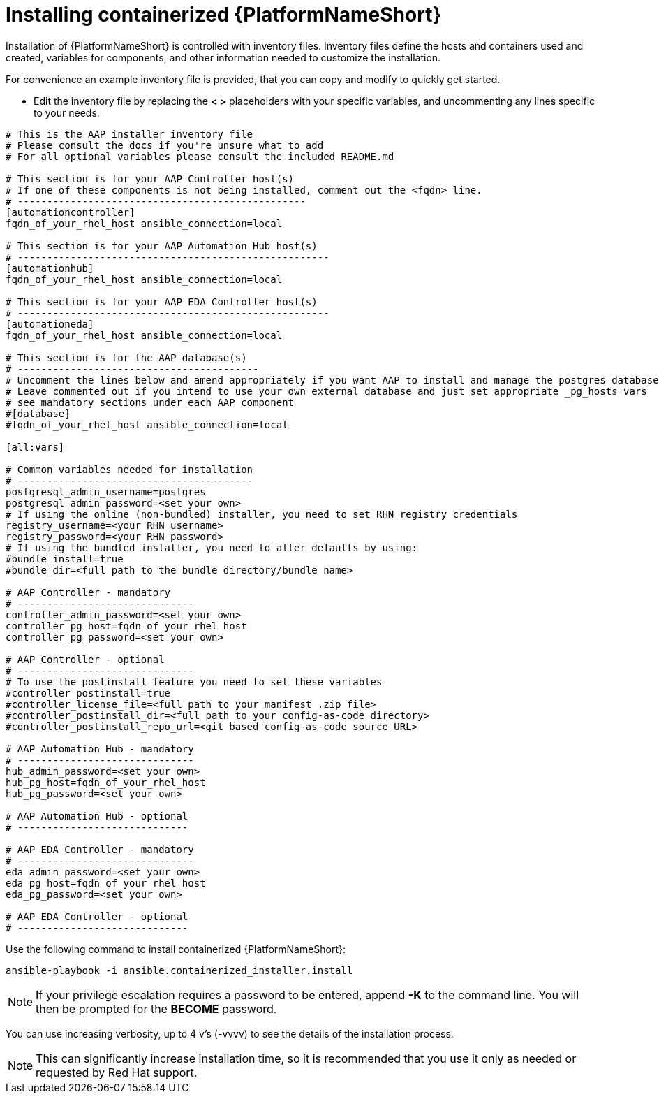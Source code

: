 :_content-type: PROCEDURE

[id="installing-containerized-aap_{context}"]

= Installing containerized {PlatformNameShort}

[role="_abstract"]


Installation of {PlatformNameShort} is controlled with inventory files. Inventory files define the hosts and containers used and created, variables for components, and other information needed to customize the installation.

For convenience an example inventory file is provided, that you can copy and modify to quickly get started.

* Edit the inventory file by replacing the *< >* placeholders with your specific variables, and uncommenting any lines specific to your needs.


----
# This is the AAP installer inventory file
# Please consult the docs if you're unsure what to add
# For all optional variables please consult the included README.md

# This section is for your AAP Controller host(s)
# If one of these components is not being installed, comment out the <fqdn> line.
# -------------------------------------------------
[automationcontroller]
fqdn_of_your_rhel_host ansible_connection=local

# This section is for your AAP Automation Hub host(s)
# -----------------------------------------------------
[automationhub]
fqdn_of_your_rhel_host ansible_connection=local

# This section is for your AAP EDA Controller host(s)
# -----------------------------------------------------
[automationeda]
fqdn_of_your_rhel_host ansible_connection=local

# This section is for the AAP database(s)
# -----------------------------------------
# Uncomment the lines below and amend appropriately if you want AAP to install and manage the postgres databases
# Leave commented out if you intend to use your own external database and just set appropriate _pg_hosts vars
# see mandatory sections under each AAP component
#[database]
#fqdn_of_your_rhel_host ansible_connection=local

[all:vars]

# Common variables needed for installation
# ----------------------------------------
postgresql_admin_username=postgres
postgresql_admin_password=<set your own>
# If using the online (non-bundled) installer, you need to set RHN registry credentials
registry_username=<your RHN username>
registry_password=<your RHN password>
# If using the bundled installer, you need to alter defaults by using:
#bundle_install=true
#bundle_dir=<full path to the bundle directory/bundle name>

# AAP Controller - mandatory
# ------------------------------
controller_admin_password=<set your own>
controller_pg_host=fqdn_of_your_rhel_host
controller_pg_password=<set your own>

# AAP Controller - optional
# ------------------------------
# To use the postinstall feature you need to set these variables
#controller_postinstall=true
#controller_license_file=<full path to your manifest .zip file>
#controller_postinstall_dir=<full path to your config-as-code directory>
#controller_postinstall_repo_url=<git based config-as-code source URL>

# AAP Automation Hub - mandatory
# ------------------------------
hub_admin_password=<set your own>
hub_pg_host=fqdn_of_your_rhel_host
hub_pg_password=<set your own>

# AAP Automation Hub - optional
# -----------------------------

# AAP EDA Controller - mandatory
# ------------------------------
eda_admin_password=<set your own>
eda_pg_host=fqdn_of_your_rhel_host
eda_pg_password=<set your own>

# AAP EDA Controller - optional
# -----------------------------
----

Use the following command to install containerized {PlatformNameShort}:

----
ansible-playbook -i ansible.containerized_installer.install
----


NOTE: If your privilege escalation requires a password to be entered, append *-K* to the command line. You will then be prompted for the *BECOME* password. 

You can use increasing verbosity, up to 4 v's (-vvvv) to see the details of the installation process.

NOTE: This can significantly increase installation time, so it is recommended that you use it only as needed or requested by Red Hat support.